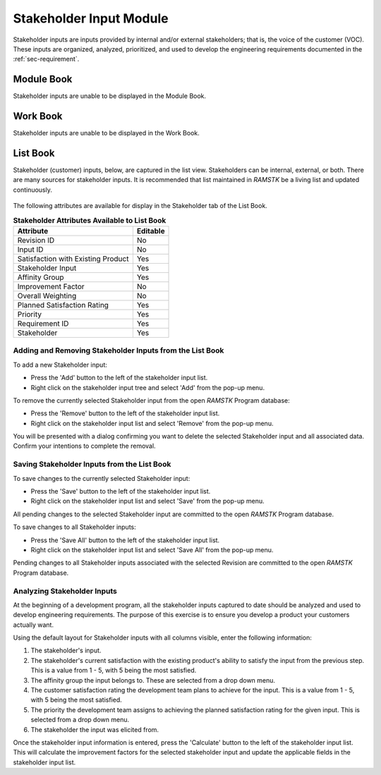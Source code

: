 .. _sec-stakeholders:

Stakeholder Input Module
========================

Stakeholder inputs are inputs provided by internal and/or external
stakeholders; that is, the voice of the customer (VOC).  These inputs are
organized, analyzed, prioritized, and used to develop the engineering
requirements documented in the :ref:`sec-requirement`.

Module Book
-----------
Stakeholder inputs are unable to be displayed in the Module Book.

Work Book
---------
Stakeholder inputs are unable to be displayed in the Work Book.

List Book
---------
Stakeholder (customer) inputs, below, are captured in the list view.
Stakeholders can be internal, external, or both.  There are many sources for
stakeholder inputs.  It is recommended that list maintained in `RAMSTK` be a
living list and updated continuously.

.. figure:: ./figures/stakeholders.png

The following attributes are available for display in the Stakeholder tab of
the List Book.

.. tabularcolumns:: |r|l|
.. table:: **Stakeholder Attributes Available to List Book**

   +-----------------------------------------+----------+
   | Attribute                               | Editable |
   +=========================================+==========+
   | Revision ID                             | No       |
   +-----------------------------------------+----------+
   | Input ID                                | No       |
   +-----------------------------------------+----------+
   | Satisfaction with Existing Product      | Yes      |
   +-----------------------------------------+----------+
   | Stakeholder Input                       | Yes      |
   +-----------------------------------------+----------+
   | Affinity Group                          | Yes      |
   +-----------------------------------------+----------+
   | Improvement Factor                      | No       |
   +-----------------------------------------+----------+
   | Overall Weighting                       | No       |
   +-----------------------------------------+----------+
   | Planned Satisfaction Rating             | Yes      |
   +-----------------------------------------+----------+
   | Priority                                | Yes      |
   +-----------------------------------------+----------+
   | Requirement ID                          | Yes      |
   +-----------------------------------------+----------+
   | Stakeholder                             | Yes      |
   +-----------------------------------------+----------+

Adding and Removing Stakeholder Inputs from the List Book
^^^^^^^^^^^^^^^^^^^^^^^^^^^^^^^^^^^^^^^^^^^^^^^^^^^^^^^^^
To add a new Stakeholder input:

* Press the 'Add' button to the left of the stakeholder input list.
* Right click on the stakeholder input tree and select 'Add' from the pop-up menu.

To remove the currently selected Stakeholder input from the open `RAMSTK`
Program database:

* Press the 'Remove' button to the left of the stakeholder input list.
* Right click on the stakeholder input list and select 'Remove' from the pop-up menu.

You will be presented with a dialog confirming you want to delete the selected
Stakeholder input and all associated data.  Confirm your intentions to
complete the removal.

Saving Stakeholder Inputs from the List Book
^^^^^^^^^^^^^^^^^^^^^^^^^^^^^^^^^^^^^^^^^^^^
To save changes to the currently selected Stakeholder input:

* Press the 'Save' button to the left of the stakeholder input list.
* Right click on the stakeholder input list and select 'Save' from the pop-up menu.

All pending changes to the selected Stakeholder input are committed to the open
`RAMSTK` Program database.

To save changes to all Stakeholder inputs:

* Press the 'Save All' button to the left of the stakeholder input list.
* Right click on the stakeholder input list and select 'Save All' from the pop-up menu.

Pending changes to all Stakeholder inputs associated with the selected Revision
are committed to the open `RAMSTK` Program database.

Analyzing Stakeholder Inputs
^^^^^^^^^^^^^^^^^^^^^^^^^^^^
At the beginning of a development program, all the stakeholder inputs
captured to date should be analyzed and used to develop engineering
requirements.  The purpose of this exercise is to ensure you develop a
product your customers actually want.

Using the default layout for Stakeholder inputs with all columns visible,
enter the following information:

#. The stakeholder's input.
#. The stakeholder's current satisfaction with the existing product's ability to satisfy the input from the previous step.  This is a value from 1 - 5, with 5 being the most satisfied.
#. The affinity group the input belongs to.  These are selected from a drop down menu.
#. The customer satisfaction rating the development team plans to achieve for the input.  This is a value from 1 - 5, with 5 being the most satisfied.
#. The priority the development team assigns to achieving the planned satisfaction rating for the given input.  This is selected from a drop down menu.
#. The stakeholder the input was elicited from.

Once the stakeholder input information is entered, press the 'Calculate'
button to the left of the stakeholder input list.  This will calculate the
improvement factors for the selected stakeholder input and update the
applicable fields in the stakeholder input list.

